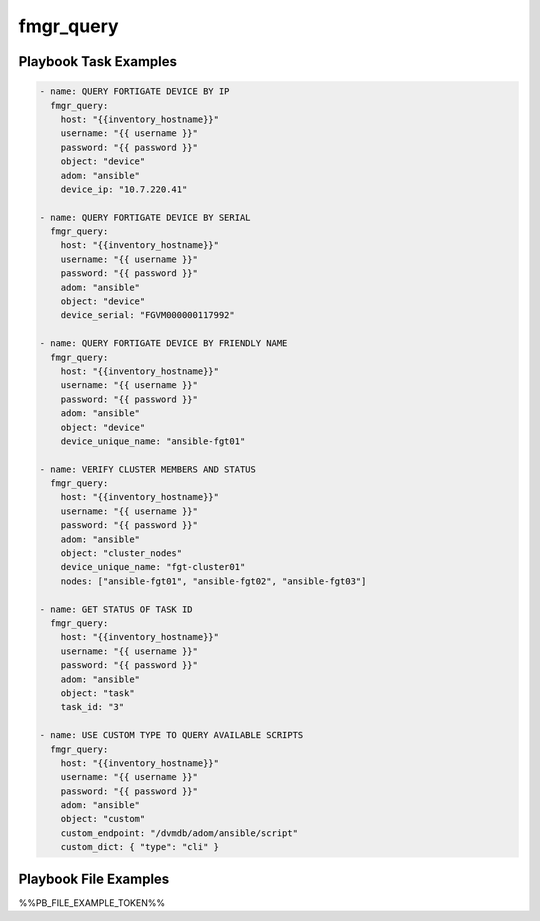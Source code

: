 ==========
fmgr_query
==========


Playbook Task Examples
----------------------

.. code-block:: yaml

    - name: QUERY FORTIGATE DEVICE BY IP
      fmgr_query:
        host: "{{inventory_hostname}}"
        username: "{{ username }}"
        password: "{{ password }}"
        object: "device"
        adom: "ansible"
        device_ip: "10.7.220.41"
    
    - name: QUERY FORTIGATE DEVICE BY SERIAL
      fmgr_query:
        host: "{{inventory_hostname}}"
        username: "{{ username }}"
        password: "{{ password }}"
        adom: "ansible"
        object: "device"
        device_serial: "FGVM000000117992"
    
    - name: QUERY FORTIGATE DEVICE BY FRIENDLY NAME
      fmgr_query:
        host: "{{inventory_hostname}}"
        username: "{{ username }}"
        password: "{{ password }}"
        adom: "ansible"
        object: "device"
        device_unique_name: "ansible-fgt01"
    
    - name: VERIFY CLUSTER MEMBERS AND STATUS
      fmgr_query:
        host: "{{inventory_hostname}}"
        username: "{{ username }}"
        password: "{{ password }}"
        adom: "ansible"
        object: "cluster_nodes"
        device_unique_name: "fgt-cluster01"
        nodes: ["ansible-fgt01", "ansible-fgt02", "ansible-fgt03"]
    
    - name: GET STATUS OF TASK ID
      fmgr_query:
        host: "{{inventory_hostname}}"
        username: "{{ username }}"
        password: "{{ password }}"
        adom: "ansible"
        object: "task"
        task_id: "3"
    
    - name: USE CUSTOM TYPE TO QUERY AVAILABLE SCRIPTS
      fmgr_query:
        host: "{{inventory_hostname}}"
        username: "{{ username }}"
        password: "{{ password }}"
        adom: "ansible"
        object: "custom"
        custom_endpoint: "/dvmdb/adom/ansible/script"
        custom_dict: { "type": "cli" }



Playbook File Examples
----------------------

%%PB_FILE_EXAMPLE_TOKEN%%

